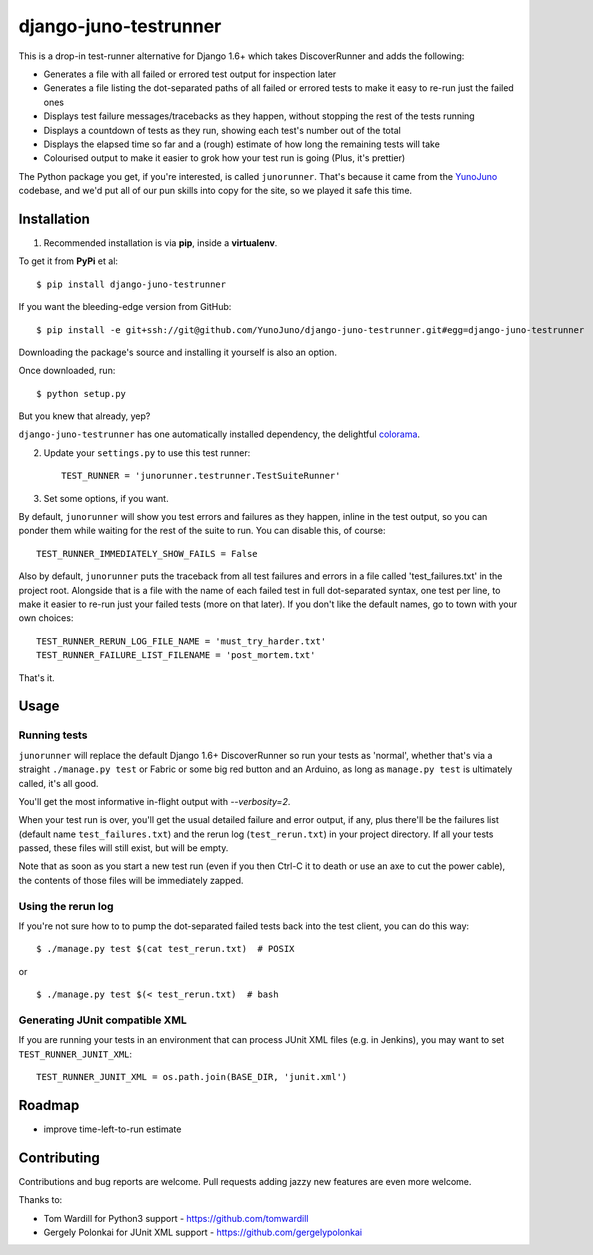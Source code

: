 django-juno-testrunner
======================

    .. image:: https://travis-ci.org/yunojuno/django-juno-testrunner.svg?branch=master
        :target: https://travis-ci.org/yunojuno/django-juno-testrunner

This is a drop-in test-runner alternative for Django 1.6+ which takes DiscoverRunner and adds the following:

- Generates a file with all failed or errored test output for inspection later
- Generates a file listing the dot-separated paths of all failed or errored tests to make it easy to re-run just the failed ones
- Displays test failure messages/tracebacks as they happen, without stopping the rest of the tests running
- Displays a countdown of tests as they run, showing each test's number out of the total
- Displays the elapsed time so far and a (rough) estimate of how long the remaining tests will take
- Colourised output to make it easier to grok how your test run is going (Plus, it's prettier)

The Python package you get, if you're interested, is called ``junorunner``. That's because it came from the `YunoJuno <https://www.yunojuno.com/>`_ codebase, and we'd put all of our pun skills into copy for the site, so we played it safe this time.

Installation
------------

1. Recommended installation is via **pip**, inside a **virtualenv**.

To get it from **PyPi** et al::

    $ pip install django-juno-testrunner

If you want the bleeding-edge version from GitHub::

    $ pip install -e git+ssh://git@github.com/YunoJuno/django-juno-testrunner.git#egg=django-juno-testrunner

Downloading the package's source and installing it yourself is also an option.

Once downloaded, run::

    $ python setup.py

But you knew that already, yep?

``django-juno-testrunner`` has one automatically installed dependency, the delightful `colorama <https://pypi.python.org/pypi/colorama>`_.

2. Update your ``settings.py`` to use this test runner::

    TEST_RUNNER = 'junorunner.testrunner.TestSuiteRunner'

3. Set some options, if you want.

By default, ``junorunner`` will show you test errors and failures as they happen, inline in the test output, so you can ponder them while waiting for the rest of the suite to run. You can disable this, of course::

    TEST_RUNNER_IMMEDIATELY_SHOW_FAILS = False

Also by default, ``junorunner`` puts the traceback from all test failures and errors in a file called 'test_failures.txt' in the project root. Alongside that is a file with the name of each failed test in full dot-separated syntax, one test per line, to make it easier to re-run just your failed tests (more on that later). If you don't like the default names, go to town with your own choices::

    TEST_RUNNER_RERUN_LOG_FILE_NAME = 'must_try_harder.txt'
    TEST_RUNNER_FAILURE_LIST_FILENAME = 'post_mortem.txt'

That's it.

Usage
-----

Running tests
'''''''''''''

``junorunner`` will replace the default Django 1.6+ DiscoverRunner so run your tests as 'normal', whether that's via a straight ``./manage.py test`` or Fabric or some big red button and an Arduino, as long as ``manage.py test`` is ultimately called, it's all good.

You'll get the most informative in-flight output with `--verbosity=2`.

When your test run is over, you'll get the usual detailed failure and error output, if any, plus there'll be the failures list (default name ``test_failures.txt``) and the rerun log (``test_rerun.txt``) in your project directory. If all your tests passed, these files will still exist, but will be empty.

Note that as soon as you start a new test run (even if you then Ctrl-C it to death or use an axe to cut the power cable), the contents of those files will be immediately zapped.

Using the rerun log
'''''''''''''''''''

If you're not sure how to to pump the dot-separated failed tests back into the test client, you can do this way::

    $ ./manage.py test $(cat test_rerun.txt)  # POSIX

or ::

    $ ./manage.py test $(< test_rerun.txt)  # bash


Generating JUnit compatible XML
'''''''''''''''''''''''''''''''

If you are running your tests in an environment that can process JUnit XML files (e.g. in Jenkins), you may want to set ``TEST_RUNNER_JUNIT_XML``::

    TEST_RUNNER_JUNIT_XML = os.path.join(BASE_DIR, 'junit.xml')

Roadmap
-------

- improve time-left-to-run estimate

Contributing
------------

Contributions and bug reports are welcome. Pull requests adding jazzy new features are even more welcome.

Thanks to:

* Tom Wardill for Python3 support - https://github.com/tomwardill
* Gergely Polonkai for JUnit XML support - https://github.com/gergelypolonkai


